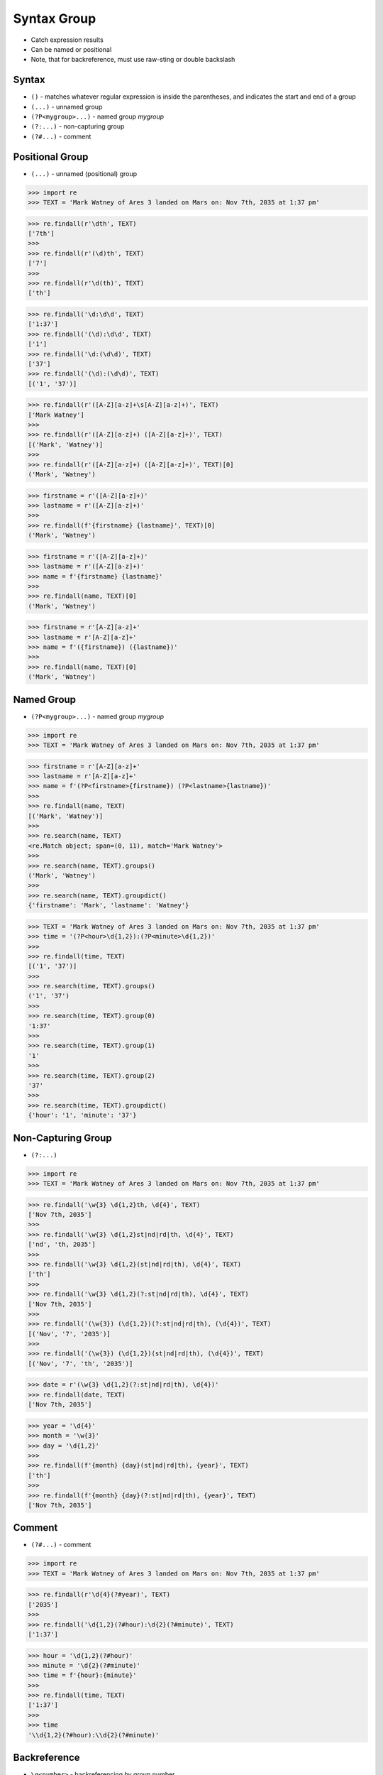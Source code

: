 Syntax Group
============
* Catch expression results
* Can be named or positional
* Note, that for backreference, must use raw-sting or double backslash


Syntax
------
* ``()`` - matches whatever regular expression is inside the parentheses, and indicates the start and end of a group
* ``(...)`` - unnamed group
* ``(?P<mygroup>...)`` - named group `mygroup`
* ``(?:...)`` - non-capturing group
* ``(?#...)`` - comment


Positional Group
----------------
* ``(...)`` - unnamed (positional) group

>>> import re
>>> TEXT = 'Mark Watney of Ares 3 landed on Mars on: Nov 7th, 2035 at 1:37 pm'

>>> re.findall(r'\dth', TEXT)
['7th']
>>>
>>> re.findall(r'(\d)th', TEXT)
['7']
>>>
>>> re.findall(r'\d(th)', TEXT)
['th']

>>> re.findall('\d:\d\d', TEXT)
['1:37']
>>> re.findall('(\d):\d\d', TEXT)
['1']
>>> re.findall('\d:(\d\d)', TEXT)
['37']
>>> re.findall('(\d):(\d\d)', TEXT)
[('1', '37')]

>>> re.findall(r'([A-Z][a-z]+\s[A-Z][a-z]+)', TEXT)
['Mark Watney']
>>>
>>> re.findall(r'([A-Z][a-z]+) ([A-Z][a-z]+)', TEXT)
[('Mark', 'Watney')]
>>>
>>> re.findall(r'([A-Z][a-z]+) ([A-Z][a-z]+)', TEXT)[0]
('Mark', 'Watney')

>>> firstname = r'([A-Z][a-z]+)'
>>> lastname = r'([A-Z][a-z]+)'
>>>
>>> re.findall(f'{firstname} {lastname}', TEXT)[0]
('Mark', 'Watney')

>>> firstname = r'([A-Z][a-z]+)'
>>> lastname = r'([A-Z][a-z]+)'
>>> name = f'{firstname} {lastname}'
>>>
>>> re.findall(name, TEXT)[0]
('Mark', 'Watney')

>>> firstname = r'[A-Z][a-z]+'
>>> lastname = r'[A-Z][a-z]+'
>>> name = f'({firstname}) ({lastname})'
>>>
>>> re.findall(name, TEXT)[0]
('Mark', 'Watney')


Named Group
-----------
* ``(?P<mygroup>...)`` - named group `mygroup`


>>> import re
>>> TEXT = 'Mark Watney of Ares 3 landed on Mars on: Nov 7th, 2035 at 1:37 pm'

>>> firstname = r'[A-Z][a-z]+'
>>> lastname = r'[A-Z][a-z]+'
>>> name = f'(?P<firstname>{firstname}) (?P<lastname>{lastname})'
>>>
>>> re.findall(name, TEXT)
[('Mark', 'Watney')]
>>>
>>> re.search(name, TEXT)
<re.Match object; span=(0, 11), match='Mark Watney'>
>>>
>>> re.search(name, TEXT).groups()
('Mark', 'Watney')
>>>
>>> re.search(name, TEXT).groupdict()
{'firstname': 'Mark', 'lastname': 'Watney'}

>>> TEXT = 'Mark Watney of Ares 3 landed on Mars on: Nov 7th, 2035 at 1:37 pm'
>>> time = '(?P<hour>\d{1,2}):(?P<minute>\d{1,2})'
>>>
>>> re.findall(time, TEXT)
[('1', '37')]
>>>
>>> re.search(time, TEXT).groups()
('1', '37')
>>>
>>> re.search(time, TEXT).group(0)
'1:37'
>>>
>>> re.search(time, TEXT).group(1)
'1'
>>>
>>> re.search(time, TEXT).group(2)
'37'
>>>
>>> re.search(time, TEXT).groupdict()
{'hour': '1', 'minute': '37'}


Non-Capturing Group
-------------------
* ``(?:...)``

>>> import re
>>> TEXT = 'Mark Watney of Ares 3 landed on Mars on: Nov 7th, 2035 at 1:37 pm'

>>> re.findall('\w{3} \d{1,2}th, \d{4}', TEXT)
['Nov 7th, 2035']
>>>
>>> re.findall('\w{3} \d{1,2}st|nd|rd|th, \d{4}', TEXT)
['nd', 'th, 2035']
>>>
>>> re.findall('\w{3} \d{1,2}(st|nd|rd|th), \d{4}', TEXT)
['th']
>>>
>>> re.findall('\w{3} \d{1,2}(?:st|nd|rd|th), \d{4}', TEXT)
['Nov 7th, 2035']
>>>
>>> re.findall('(\w{3}) (\d{1,2})(?:st|nd|rd|th), (\d{4})', TEXT)
[('Nov', '7', '2035')]
>>>
>>> re.findall('(\w{3}) (\d{1,2})(st|nd|rd|th), (\d{4})', TEXT)
[('Nov', '7', 'th', '2035')]

>>> date = r'(\w{3} \d{1,2}(?:st|nd|rd|th), \d{4})'
>>> re.findall(date, TEXT)
['Nov 7th, 2035']

>>> year = '\d{4}'
>>> month = '\w{3}'
>>> day = '\d{1,2}'
>>>
>>> re.findall(f'{month} {day}(st|nd|rd|th), {year}', TEXT)
['th']
>>>
>>> re.findall(f'{month} {day}(?:st|nd|rd|th), {year}', TEXT)
['Nov 7th, 2035']


Comment
-------
* ``(?#...)`` - comment

>>> import re
>>> TEXT = 'Mark Watney of Ares 3 landed on Mars on: Nov 7th, 2035 at 1:37 pm'

>>> re.findall(r'\d{4}(?#year)', TEXT)
['2035']
>>>
>>> re.findall('\d{1,2}(?#hour):\d{2}(?#minute)', TEXT)
['1:37']

>>> hour = '\d{1,2}(?#hour)'
>>> minute = '\d{2}(?#minute)'
>>> time = f'{hour}:{minute}'
>>>
>>> re.findall(time, TEXT)
['1:37']
>>>
>>> time
'\\d{1,2}(?#hour):\\d{2}(?#minute)'


Backreference
-------------
* ``\g<number>`` - backreferencing by group number
* ``\g<name>`` - backreferencing by group name
* ``(?P=name)`` - backreferencing by group name
* ``\number`` - backreferencing by group number

>>> import re
>>> TEXT = 'Mark Watney of Ares 3 landed on Mars on: Nov 7th, 2035 at 1:37 pm'

>>> year = '(?P<year>\d{4})'
>>> month = '(?P<month>\w+)'
>>> day = '(?P<day>\d{1,2})'
>>>
>>> re.sub(f'{month} {day}th, {year}', '\g<day> \g<month> \g<year>', TEXT)
'Mark Watney of Ares 3 landed on Mars on: 7 Nov 2035 at 1:37 pm'

Although this is not working in Python:

>>> re.sub(f'{month} {day}th, {year}', '(?P=day) (?P=month) (?P=year)', TEXT)
'Mark Watney of Ares 3 landed on Mars on: (?P=day) (?P=month) (?P=year) at 1:37 pm'

Examples
--------
* ``(\w+)`` - word character (including unicode chars, numbers an underscores)
* ``\d+(\.\d+)?`` - float with optional decimals
* ``\d+(,\d+)?`` - number with coma (``,``) as  thousands separator
* ``(?P<word>\w+)`` - name group `word` with ``\w+`` with at least one word character (including unicode chars, numbers an underscores)
* ``(?P<tag><.*?>).+(?P=tag)`` - matches text inside of a ``<tag>`` (opening and closing tag is the same)
* ``(.+) \1`` - matches ``the the`` or ``55 55``
* ``(.+) \1`` - not matches ``thethe`` (note the space after the group)

>>> import re
>>> TEXT = 'Mark Watney of Ares 3 landed on Mars on: Nov 7th, 2035 at 1:37 pm'

>>> re.findall(r'\d{,2}(st|nd|rd|th)?', TEXT)  # doctest: +NORMALIZE_WHITESPACE
['', '', '', '', '', '', '', '', '', '', '', '', '', '', '', '', '', '', '',
 '', '', '', '', '', 'nd', '', '', '', '', '', '', '', '', '', '', '', '',
 '', '', '', '', '', '', '', 'th', '', '', '', '', '', '', '', '', '', '',
 '', '', '', '', '']
>>>
>>> re.findall(r'\d{1,2}(st|nd|rd|th)?', TEXT)
['', 'th', '', '', '', '']
>>>
>>> re.findall(r'\d{1,2}(st|nd|rd|th)+?', TEXT)
['th']
>>>
>>> re.findall(r'\d{1,2}st|nd|rd|th+?', TEXT)  # nd is also in word `landed`
['nd', 'th']
>>>
>>> re.findall(r'\d{1,2}(?:st|nd|rd|th)+?', TEXT)
['7th']
>>>
>>> re.findall(r'(\d{1,2})(st|nd|rd|th)+?', TEXT)
[('7', 'th')]
>>>
>>> re.findall(r'(\d{1,2})(?:st|nd|rd|th)+?', TEXT)
['7']
>>>
>>> re.findall(r'(\w{3}) (\d{1,2})(?:st|nd|rd|th)+?, (\d{4})', TEXT)
[('Nov', '7', '2035')]
>>>
>>> re.findall(r'(\w{3}) (\d{1,2})(?:st|nd|rd|th)+?, (\d{4})', TEXT)[0]
('Nov', '7', '2035')
>>>
>>> re.findall(r'(\w{3} \d{1,2}(?:st|nd|rd|th)+?, \d{4})', TEXT)
['Nov 7th, 2035']


Use Case - 0x01
---------------
* Dates

>>> import re
>>> TEXT = 'Mark Watney of Ares 3 landed on Mars on: Nov 7th, 2035 at 1:37 pm'

>>> year = r'(?P<year>\d{4})'
>>> month = r'(?P<month>\w{3})'
>>> day = r'(?P<day>\d{1,2}(?:st|nd|rd|th)+?)'
>>> date = f'{month} {day}, {year}'
>>>
>>> re.search(date, TEXT).groupdict()
{'month': 'Nov', 'day': '7th', 'year': '2035'}


Use Case - 0x02
---------------
>>> import re

>>> line = 'value=123'
>>>
>>> re.findall(r'(\w+)\s?=\s?(\d+)', line)
[('value', '123')]

>>> line = 'value = 123'
>>>
>>> re.findall(r'(\w+)\s?=\s?(\d+)', line)
[('value', '123')]


Use Case - 0x03
---------------
>>> import re
>>>
>>>
>>> variable = '(?P<variable>\w+)'
>>> space = '\s?'  # optional space
>>> value = '(?P<value>.+)'
>>> assignment = f'^{variable}{space}={space}{value}$'
>>>
>>> line_of_code = 'myvar = 123'
>>> re.findall(assignment, line_of_code)
[('myvar', '123')]


Use Case - 0x04
---------------
>>> import re
>>>
>>>
>>> variable = '(?P<variable>\w+)'
>>> space = '\s?(?#optional space)'
>>> value = '(?P<value>.+)'
>>> assignment = f'^{variable}{space}={space}{value}$'
>>>
>>> assignment
'^(?P<variable>\\w+)\\s?(?#optional space)=\\s?(?#optional space)(?P<value>.+)$'


Use Case - 0x05
---------------
>>> import re
>>>
>>>
>>> HTML = '<p>Hello World</p>'
>>>
>>> search = '<p>(.+)</p>'
>>> replace = '<strong>\g<1></strong>'
>>>
>>> re.sub(search, replace, HTML)
'<strong>Hello World</strong>'


Use Case - 0x06
---------------
>>> import re
>>>
>>>
>>> HTML = '<p>Hello World</p>'
>>>
>>> search = '<p>(?P<text>.+)</p>'
>>> replace = '<strong>\g<text></strong>'
>>>
>>> re.sub(search, replace, HTML)
'<strong>Hello World</strong>'


Use Case - 0x07
---------------
>>> import re
>>>
>>>
>>> HTML = '<p>Hello World</p>'
>>> tag = re.findall('<(?P<tag>.+)>(?:.+)</(?P=tag)>', HTML)
>>>
>>> tag
['p']


Use Case - 0x08
---------------
>>> import re
>>>
>>>
>>> HTML = '<p>Hello World</p>'
>>>
>>> re.findall('<(?P<tag>.*?)>(.*?)</(?P=tag)>', HTML)
[('p', 'Hello World')]
